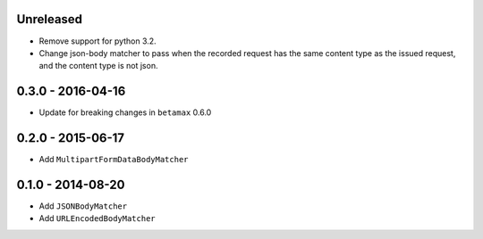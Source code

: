 Unreleased
----------

- Remove support for python 3.2.
- Change json-body matcher to pass when the recorded request has the same
  content type as the issued request, and the content type is not json.

0.3.0 - 2016-04-16
------------------

- Update for breaking changes in ``betamax`` 0.6.0

0.2.0 - 2015-06-17
------------------

- Add ``MultipartFormDataBodyMatcher``

0.1.0 - 2014-08-20
------------------

- Add ``JSONBodyMatcher``

- Add ``URLEncodedBodyMatcher``
